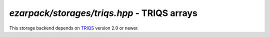 .. _reftriqs:

`ezarpack/storages/triqs.hpp` - TRIQS arrays
============================================

This storage backend depends on `TRIQS <https://triqs.github.io/triqs/latest/>`_
version 2.0 or newer.

.. doxygenfile:: ezarpack/storages/triqs.hpp
